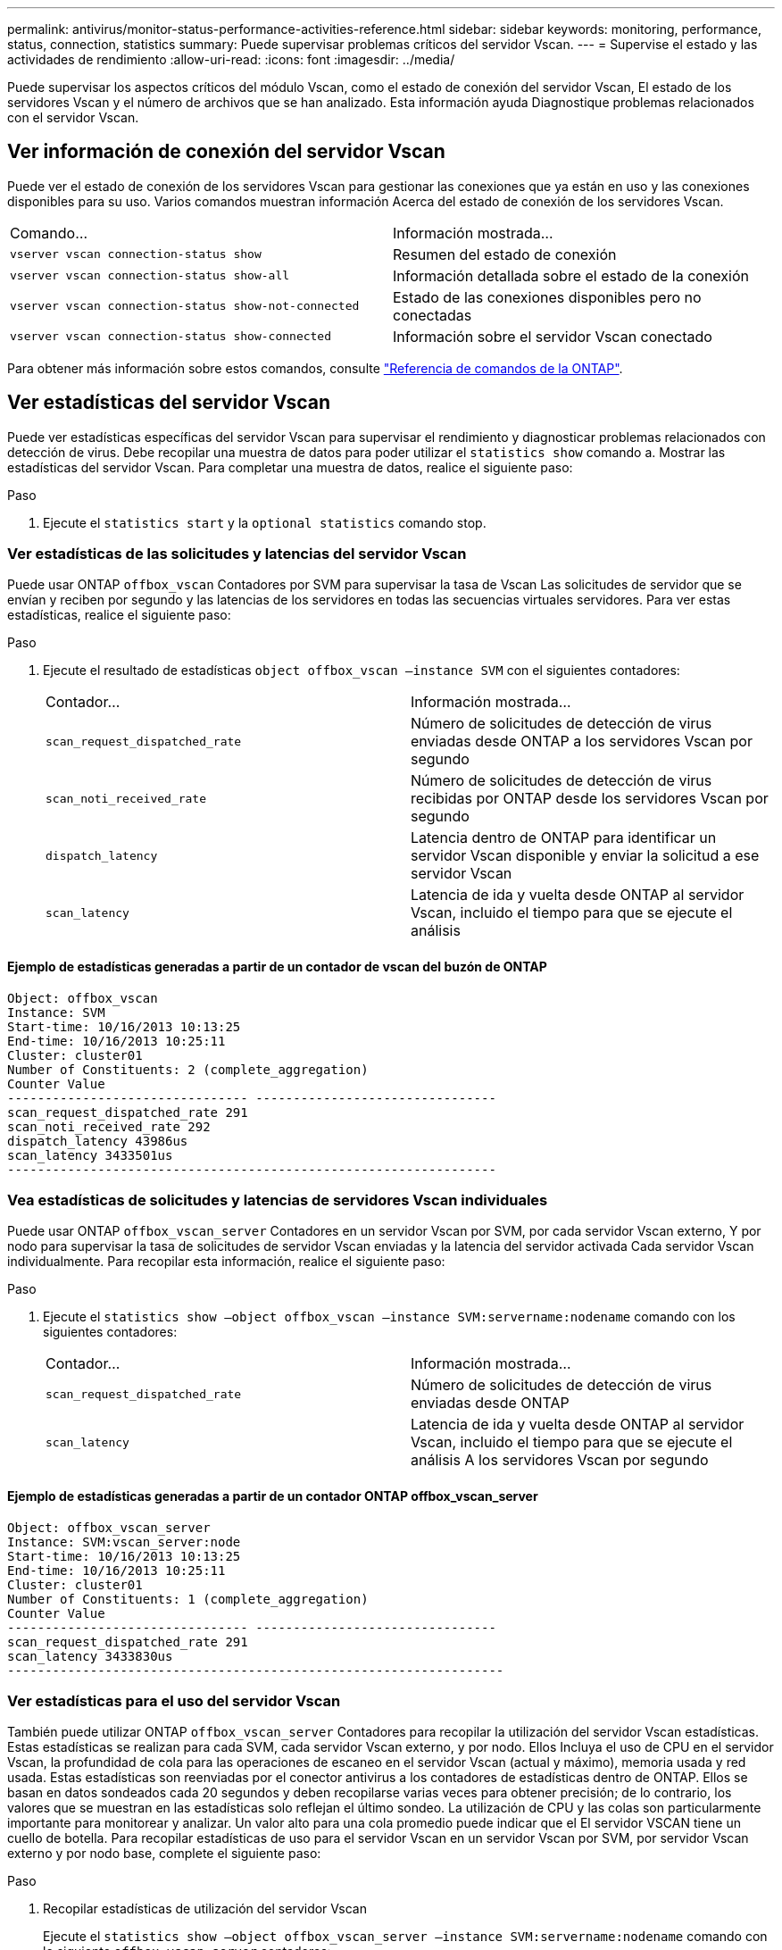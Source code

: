 ---
permalink: antivirus/monitor-status-performance-activities-reference.html 
sidebar: sidebar 
keywords: monitoring, performance, status, connection, statistics 
summary: Puede supervisar problemas críticos del servidor Vscan. 
---
= Supervise el estado y las actividades de rendimiento
:allow-uri-read: 
:icons: font
:imagesdir: ../media/


[role="lead"]
Puede supervisar los aspectos críticos del módulo Vscan, como el estado de conexión del servidor Vscan,
El estado de los servidores Vscan y el número de archivos que se han analizado. Esta información ayuda
Diagnostique problemas relacionados con el servidor Vscan.



== Ver información de conexión del servidor Vscan

Puede ver el estado de conexión de los servidores Vscan para gestionar las conexiones que ya están en uso
y las conexiones disponibles para su uso. Varios comandos muestran información
Acerca del estado de conexión de los servidores Vscan.

|===


| Comando... | Información mostrada... 


 a| 
`vserver vscan connection-status show`
 a| 
Resumen del estado de conexión



 a| 
`vserver vscan connection-status show-all`
 a| 
Información detallada sobre el estado de la conexión



 a| 
`vserver vscan connection-status show-not-connected`
 a| 
Estado de las conexiones disponibles pero no conectadas



 a| 
`vserver vscan connection-status show-connected`
 a| 
Información sobre el servidor Vscan conectado

|===
Para obtener más información sobre estos comandos, consulte link:https://docs.netapp.com/us-en/ontap-cli/index.html["Referencia de comandos de la ONTAP"^].



== Ver estadísticas del servidor Vscan

Puede ver estadísticas específicas del servidor Vscan para supervisar el rendimiento y diagnosticar problemas relacionados con
detección de virus. Debe recopilar una muestra de datos para poder utilizar el `statistics show` comando a.
Mostrar las estadísticas del servidor Vscan.
Para completar una muestra de datos, realice el siguiente paso:

.Paso
. Ejecute el `statistics start` y la `optional statistics` comando stop.




=== Ver estadísticas de las solicitudes y latencias del servidor Vscan

Puede usar ONTAP `offbox_vscan` Contadores por SVM para supervisar la tasa de Vscan
Las solicitudes de servidor que se envían y reciben por segundo y las latencias de los servidores en todas las secuencias virtuales
servidores. Para ver estas estadísticas, realice el siguiente paso:

.Paso
. Ejecute el resultado de estadísticas `object offbox_vscan –instance SVM` con el
siguientes contadores:
+
|===


| Contador... | Información mostrada... 


 a| 
`scan_request_dispatched_rate`
 a| 
Número de solicitudes de detección de virus enviadas desde ONTAP a los servidores Vscan por segundo



 a| 
`scan_noti_received_rate`
 a| 
Número de solicitudes de detección de virus recibidas por ONTAP desde los servidores Vscan por segundo



 a| 
`dispatch_latency`
 a| 
Latencia dentro de ONTAP para identificar un servidor Vscan disponible y enviar la solicitud a ese servidor Vscan



 a| 
`scan_latency`
 a| 
Latencia de ida y vuelta desde ONTAP al servidor Vscan, incluido el tiempo para que se ejecute el análisis

|===




==== Ejemplo de estadísticas generadas a partir de un contador de vscan del buzón de ONTAP

[listing]
----
Object: offbox_vscan
Instance: SVM
Start-time: 10/16/2013 10:13:25
End-time: 10/16/2013 10:25:11
Cluster: cluster01
Number of Constituents: 2 (complete_aggregation)
Counter Value
-------------------------------- --------------------------------
scan_request_dispatched_rate 291
scan_noti_received_rate 292
dispatch_latency 43986us
scan_latency 3433501us
-----------------------------------------------------------------
----


=== Vea estadísticas de solicitudes y latencias de servidores Vscan individuales

Puede usar ONTAP `offbox_vscan_server` Contadores en un servidor Vscan por SVM, por cada servidor Vscan externo,
Y por nodo para supervisar la tasa de solicitudes de servidor Vscan enviadas y la latencia del servidor activada
Cada servidor Vscan individualmente. Para recopilar esta información, realice el siguiente paso:

.Paso
. Ejecute el `statistics show –object offbox_vscan –instance
SVM:servername:nodename` comando con los siguientes contadores:
+
|===


| Contador... | Información mostrada... 


 a| 
`scan_request_dispatched_rate`
 a| 
Número de solicitudes de detección de virus enviadas desde ONTAP



 a| 
`scan_latency`
 a| 
Latencia de ida y vuelta desde ONTAP al servidor Vscan, incluido el tiempo para que se ejecute el análisis
A los servidores Vscan por segundo

|===




==== Ejemplo de estadísticas generadas a partir de un contador ONTAP offbox_vscan_server

[listing]
----
Object: offbox_vscan_server
Instance: SVM:vscan_server:node
Start-time: 10/16/2013 10:13:25
End-time: 10/16/2013 10:25:11
Cluster: cluster01
Number of Constituents: 1 (complete_aggregation)
Counter Value
-------------------------------- --------------------------------
scan_request_dispatched_rate 291
scan_latency 3433830us
------------------------------------------------------------------
----


=== Ver estadísticas para el uso del servidor Vscan

También puede utilizar ONTAP `offbox_vscan_server` Contadores para recopilar la utilización del servidor Vscan
estadísticas. Estas estadísticas se realizan para cada SVM, cada servidor Vscan externo, y por nodo. Ellos
Incluya el uso de CPU en el servidor Vscan, la profundidad de cola para las operaciones de escaneo en el servidor Vscan
(actual y máximo), memoria usada y red usada.
Estas estadísticas son reenviadas por el conector antivirus a los contadores de estadísticas dentro de ONTAP. Ellos
se basan en datos sondeados cada 20 segundos y deben recopilarse varias veces para obtener precisión;
de lo contrario, los valores que se muestran en las estadísticas solo reflejan el último sondeo. La utilización de CPU y las colas son
particularmente importante para monitorear y analizar. Un valor alto para una cola promedio puede indicar que el
El servidor VSCAN tiene un cuello de botella.
Para recopilar estadísticas de uso para el servidor Vscan en un servidor Vscan por SVM, por servidor Vscan externo y por nodo
base, complete el siguiente paso:

.Paso
. Recopilar estadísticas de utilización del servidor Vscan
+
Ejecute el `statistics show –object offbox_vscan_server –instance
SVM:servername:nodename` comando con lo siguiente `offbox_vscan_server` contadores:



|===


| Contador... | Información mostrada... 


 a| 
`scanner_stats_pct_cpu_used`
 a| 
Uso de CPU en el servidor Vscan



 a| 
`scanner_stats_pct_input_queue_avg`
 a| 
Cola media de solicitudes de exploración en el servidor Vscan



 a| 
`scanner_stats_pct_input_queue_hiwatermark`
 a| 
Cola pico de solicitudes de exploración en el servidor Vscan



 a| 
`scanner_stats_pct_mem_used`
 a| 
Memoria utilizada en el servidor Vscan



 a| 
`scanner_stats_pct_network_used`
 a| 
Red utilizada en el servidor Vscan

|===


==== Ejemplo de estadísticas de utilización para el servidor Vscan

[listing]
----
Object: offbox_vscan_server
Instance: SVM:vscan_server:node
Start-time: 10/16/2013 10:13:25
End-time: 10/16/2013 10:25:11
Cluster: cluster01
Number of Constituents: 1 (complete_aggregation)
Counter Value
-------------------------------- --------------------------------
scanner_stats_pct_cpu_used 51
scanner_stats_pct_dropped_requests 0
scanner_stats_pct_input_queue_avg 91
scanner_stats_pct_input_queue_hiwatermark 100
scanner_stats_pct_mem_used 95
scanner_stats_pct_network_used 4
-----------------------------------------------------------------
----